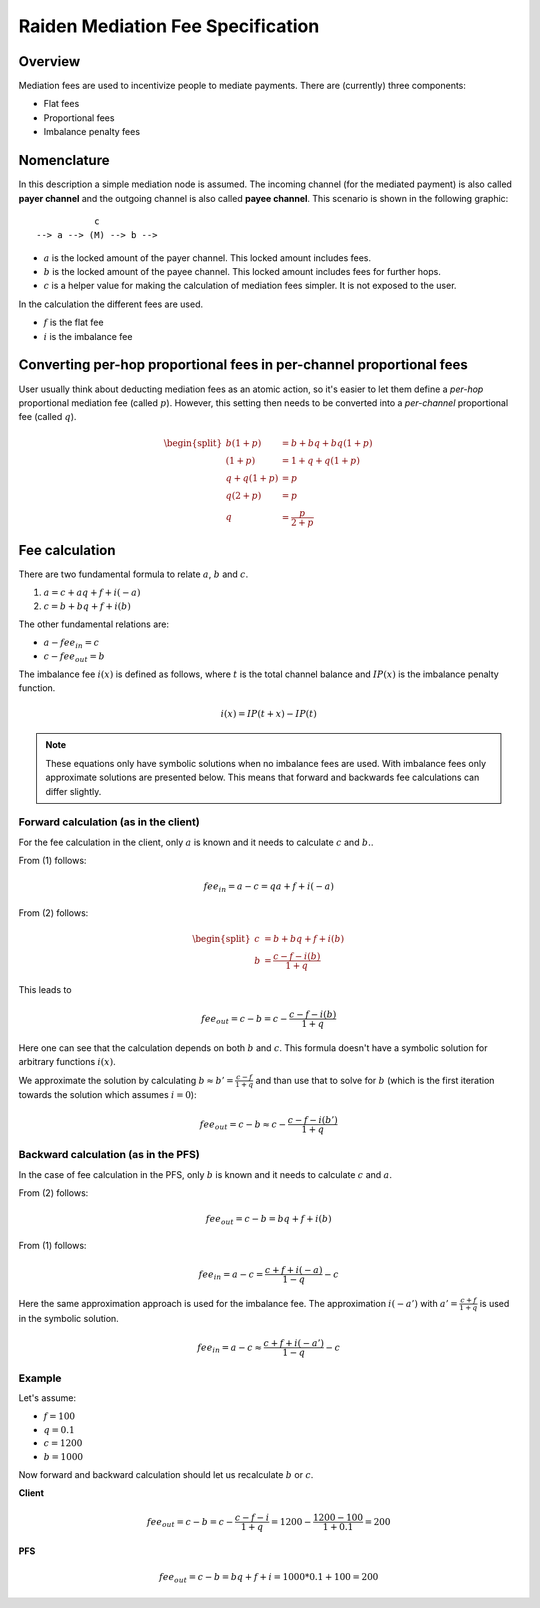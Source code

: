 Raiden Mediation Fee Specification
##################################

Overview
========

Mediation fees are used to incentivize people to mediate payments. There are (currently) three components:

- Flat fees
- Proportional fees
- Imbalance penalty fees


Nomenclature
============

In this description a simple mediation node is assumed. The incoming channel (for the mediated payment) is also called **payer channel** and the outgoing channel is also called **payee channel**. This scenario is shown in the following graphic:

::

               c
    --> a --> (M) --> b -->

- :math:`a` is the locked amount of the payer channel. This locked amount includes fees.
- :math:`b` is the locked amount of the payee channel. This locked amount includes fees for further hops.
- :math:`c` is a helper value for making the calculation of mediation fees simpler. It is not exposed to the user.


In the calculation the different fees are used.

- :math:`f` is the flat fee
- :math:`i` is the imbalance fee


Converting per-hop proportional fees in per-channel proportional fees
=====================================================================

User usually think about deducting mediation fees as an atomic action, so it's
easier to let them define a *per-hop* proportional mediation fee (called
:math:`p`). However, this setting then needs to be converted into a
*per-channel* proportional fee (called :math:`q`).

.. math::

    \begin{split}
    b(1+p) &= b + bq + bq(1+p)  \\
    (1+p) &= 1 + q + q(1+p)  \\
    q + q(1+p) &= p \\
    q(2+p) &= p \\
    q &= \frac{p}{2+p}
    \end{split}

Fee calculation
===============

There are two fundamental formula to relate :math:`a`, :math:`b` and :math:`c`.

1. :math:`a = c + aq + f + i(-a)`

2. :math:`c = b + bq + f + i(b)`

The other fundamental relations are:

- :math:`a - {fee}_{in} = c`
- :math:`c - {fee}_{out} = b`

The imbalance fee :math:`i(x)` is defined as follows, where :math:`t` is the total channel balance and :math:`IP(x)` is the imbalance penalty function.

.. math::

    i(x) = IP(t + x) - IP(t)


.. note::

    These equations only have symbolic solutions when no imbalance fees are used. With imbalance fees only approximate solutions are presented below. This means that forward and backwards fee calculations can differ slightly.



Forward calculation (as in the client)
--------------------------------------

For the fee calculation in the client, only :math:`a` is known and it needs to calculate :math:`c` and :math:`b.`.

From (1) follows:

.. math::

    {fee}_{in} = a - c = qa + f + i(-a)

From (2) follows:

.. math::

    \begin{split}
    c &= b + bq + f + i(b) \\
    b &= \frac{c - f - i(b)}{1+q}
    \end{split}

This leads to

.. math::

    {fee}_{out} = c - b = c - \frac{c - f - i(b)}{1+q}

Here one can see that the calculation depends on both :math:`b` and :math:`c`. This formula doesn't have a symbolic solution for arbitrary functions :math:`i(x)`.

We approximate the solution by calculating :math:`b \approx b' = \frac{c - f}{1+q}` and than use that to solve for :math:`b` (which is the first iteration towards the solution which assumes :math:`i = 0`):

.. math::

    {fee}_{out} = c - b \approx c - \frac{c - f - i(b')}{1+q}

Backward calculation (as in the PFS)
------------------------------------

In the case of fee calculation in the PFS, only :math:`b` is known and it needs to calculate :math:`c` and :math:`a`.

From (2) follows:

.. math::

    {fee}_{out} = c - b = bq + f + i(b)

From (1) follows:

.. math::

    {fee}_{in} = a - c = \frac{c + f + i(-a)}{1-q} - c

Here the same approximation approach is used for the imbalance fee. The approximation :math:`i(-a')` with :math:`a' = \frac{c + f}{1+q}` is used in the symbolic solution.

.. math::

    {fee}_{in} = a - c \approx \frac{c + f + i(-a')}{1-q} - c



Example
-------

Let's assume:

- :math:`f = 100`
- :math:`q = 0.1`
- :math:`c = 1200`
- :math:`b = 1000`

Now forward and backward calculation should let us recalculate :math:`b` or :math:`c`.

**Client**

.. math::

    {fee}_{out} = c - b = c - \frac{c - f - i}{1+q} = 1200 - \frac{1200 - 100}{1 + 0.1} = 200

**PFS**

.. math::

    {fee}_{out} = c - b = bq + f + i = 1000 * 0.1 + 100 = 200
